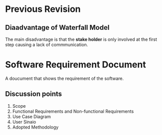 * Previous Revision
** Diaadvantage of Waterfall Model
The main disadvantage is that the *stake holder* is only involved at the first step causing a lack of commmunication.
* Software Requirement Document
A doucument that shows the requirement of the software.
** Discussion points
1. Scope
2. Functional Requirements and Non-functional Requirements
3. Use Case Diagram
4. User Sinaio
5. Adopted Methodology
